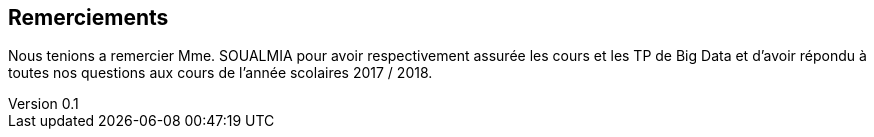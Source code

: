 :author: Nicolas GILLE
:email: nic.gille@gmail.com
:description: Remerciements
:revdate: 17 février 2018
:revnumber: 0.1
:revremark: Création du fichier
:lang: fr


[dedication]
== Remerciements

Nous tenions a remercier Mme. SOUALMIA pour avoir respectivement assurée
les cours et les TP de Big Data et d'avoir répondu à toutes nos
questions aux cours de l'année scolaires 2017 / 2018.
